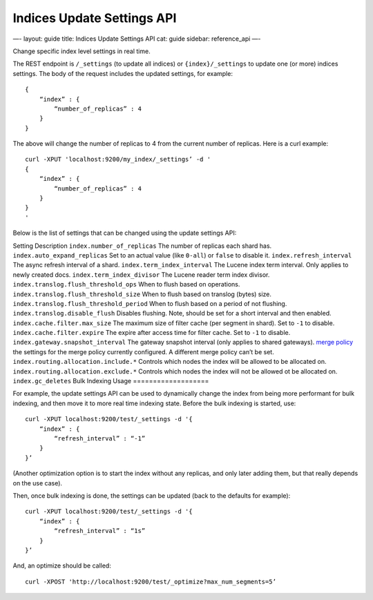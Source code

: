 
=============================
 Indices Update Settings API 
=============================




—-
layout: guide
title: Indices Update Settings API
cat: guide
sidebar: reference\_api
—-

Change specific index level settings in real time.

The REST endpoint is ``/_settings`` (to update all indices) or
``{index}/_settings`` to update one (or more) indices settings. The body
of the request includes the updated settings, for example:

::

    {
        “index” : {
            “number_of_replicas” : 4
        }
    }

The above will change the number of replicas to 4 from the current
number of replicas. Here is a curl example:

::

    curl -XPUT 'localhost:9200/my_index/_settings’ -d '
    {
        “index” : {
            “number_of_replicas” : 4
        }
    }
    '

Below is the list of settings that can be changed using the update
settings API:

Setting
Description
``index.number_of_replicas``
The number of replicas each shard has.
``index.auto_expand_replicas``
Set to an actual value (like ``0-all``) or ``false`` to disable it.
``index.refresh_interval``
The async refresh interval of a shard.
``index.term_index_interval``
The Lucene index term interval. Only applies to newly created docs.
``index.term_index_divisor``
The Lucene reader term index divisor.
``index.translog.flush_threshold_ops``
When to flush based on operations.
``index.translog.flush_threshold_size``
When to flush based on translog (bytes) size.
``index.translog.flush_threshold_period``
When to flush based on a period of not flushing.
``index.translog.disable_flush``
Disables flushing. Note, should be set for a short interval and then
enabled.
``index.cache.filter.max_size``
The maximum size of filter cache (per segment in shard). Set to ``-1``
to disable.
``index.cache.filter.expire``
The expire after access time for filter cache. Set to ``-1`` to disable.
``index.gateway.snapshot_interval``
The gateway snapshot interval (only applies to shared gateways).
`merge policy </guide/reference/index-modules/merge.html%7CAll>`_ the
settings for the merge policy currently configured. A different merge
policy can’t be set.
``index.routing.allocation.include.*``
Controls which nodes the index will be allowed to be allocated on.
``index.routing.allocation.exclude.*``
Controls which nodes the index will not be allowed ot be allocated on.
``index.gc_deletes``
Bulk Indexing Usage
===================

For example, the update settings API can be used to dynamically change
the index from being more performant for bulk indexing, and then move it
to more real time indexing state. Before the bulk indexing is started,
use:

::

    curl -XPUT localhost:9200/test/_settings -d '{
        “index” : {
            “refresh_interval” : “-1”
        }
    }’

(Another optimization option is to start the index without any replicas,
and only later adding them, but that really depends on the use case).

Then, once bulk indexing is done, the settings can be updated (back to
the defaults for example):

::

    curl -XPUT localhost:9200/test/_settings -d '{
        “index” : {
            “refresh_interval” : “1s”
        }
    }’

And, an optimize should be called:

::

    curl -XPOST 'http://localhost:9200/test/_optimize?max_num_segments=5’




